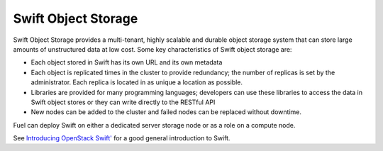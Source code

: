 
.. _swift-object-storage-term:

Swift Object Storage
--------------------

Swift Object Storage provides
a multi-tenant, highly scalable and durable object storage system
that can store large amounts of unstructured data at low cost.
Some key characteristics of Swift object storage are:

* Each object stored in Swift has its own URL
  and its own metadata
* Each object is replicated times in the cluster to provide redundancy;
  the number of replicas is set by the administrator.
  Each replica is located in as unique a location as possible.
* Libraries are provided for many programming languages;
  developers can use these libraries to access the data in Swift object stores
  or they can write directly to the RESTful API
* New nodes can be added to the cluster
  and failed nodes can be replaced without downtime.

Fuel can deploy Swift on either a dedicated server storage node
or as a role on a compute node.

See `Introducing OpenStack Swift' <https://swiftstack.com/openstack-swift/architecture/>`_
for a good general introduction to Swift.
